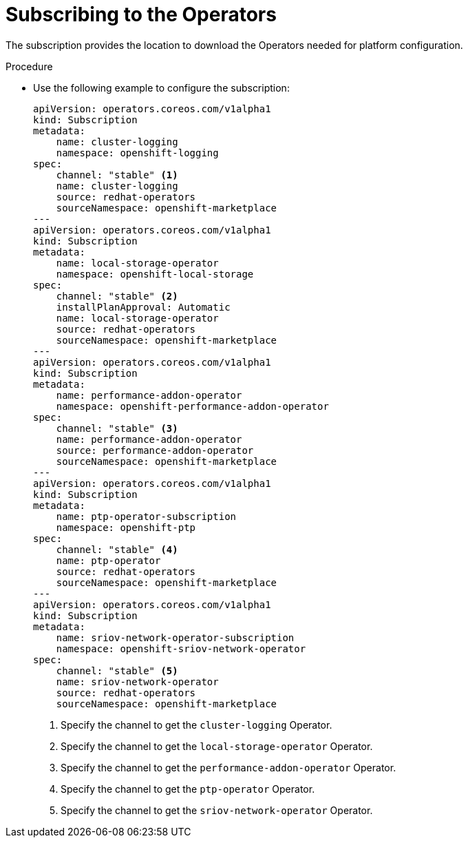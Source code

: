 // Module included in the following assemblies:
//
// *scalability_and_performance/sno-du-deploying-clusters-on-single-nodes.adoc

:_content-type: PROCEDURE
[id="sno-du-subscribing-to-the-operators-needed-for-platform-configuration_{context}"]
= Subscribing to the Operators

The subscription provides the location to download the Operators needed for platform configuration.

.Procedure

* Use the following example to configure the subscription:
+
[source,yaml]
----
apiVersion: operators.coreos.com/v1alpha1
kind: Subscription
metadata:
    name: cluster-logging
    namespace: openshift-logging
spec:
    channel: "stable" <1>
    name: cluster-logging
    source: redhat-operators
    sourceNamespace: openshift-marketplace
---
apiVersion: operators.coreos.com/v1alpha1
kind: Subscription
metadata:
    name: local-storage-operator
    namespace: openshift-local-storage
spec:
    channel: "stable" <2>
    installPlanApproval: Automatic
    name: local-storage-operator
    source: redhat-operators
    sourceNamespace: openshift-marketplace
---
apiVersion: operators.coreos.com/v1alpha1
kind: Subscription
metadata:
    name: performance-addon-operator
    namespace: openshift-performance-addon-operator
spec:
    channel: "stable" <3>
    name: performance-addon-operator
    source: performance-addon-operator
    sourceNamespace: openshift-marketplace
---
apiVersion: operators.coreos.com/v1alpha1
kind: Subscription
metadata:
    name: ptp-operator-subscription
    namespace: openshift-ptp
spec:
    channel: "stable" <4>
    name: ptp-operator
    source: redhat-operators
    sourceNamespace: openshift-marketplace
---
apiVersion: operators.coreos.com/v1alpha1
kind: Subscription
metadata:
    name: sriov-network-operator-subscription
    namespace: openshift-sriov-network-operator
spec:
    channel: "stable" <5>
    name: sriov-network-operator
    source: redhat-operators
    sourceNamespace: openshift-marketplace
----
<1> Specify the channel to get the `cluster-logging` Operator.
<2> Specify the channel to get the `local-storage-operator` Operator.
<3> Specify the channel to get the `performance-addon-operator` Operator.
<4> Specify the channel to get the `ptp-operator` Operator.
<5> Specify the channel to get the `sriov-network-operator` Operator.
